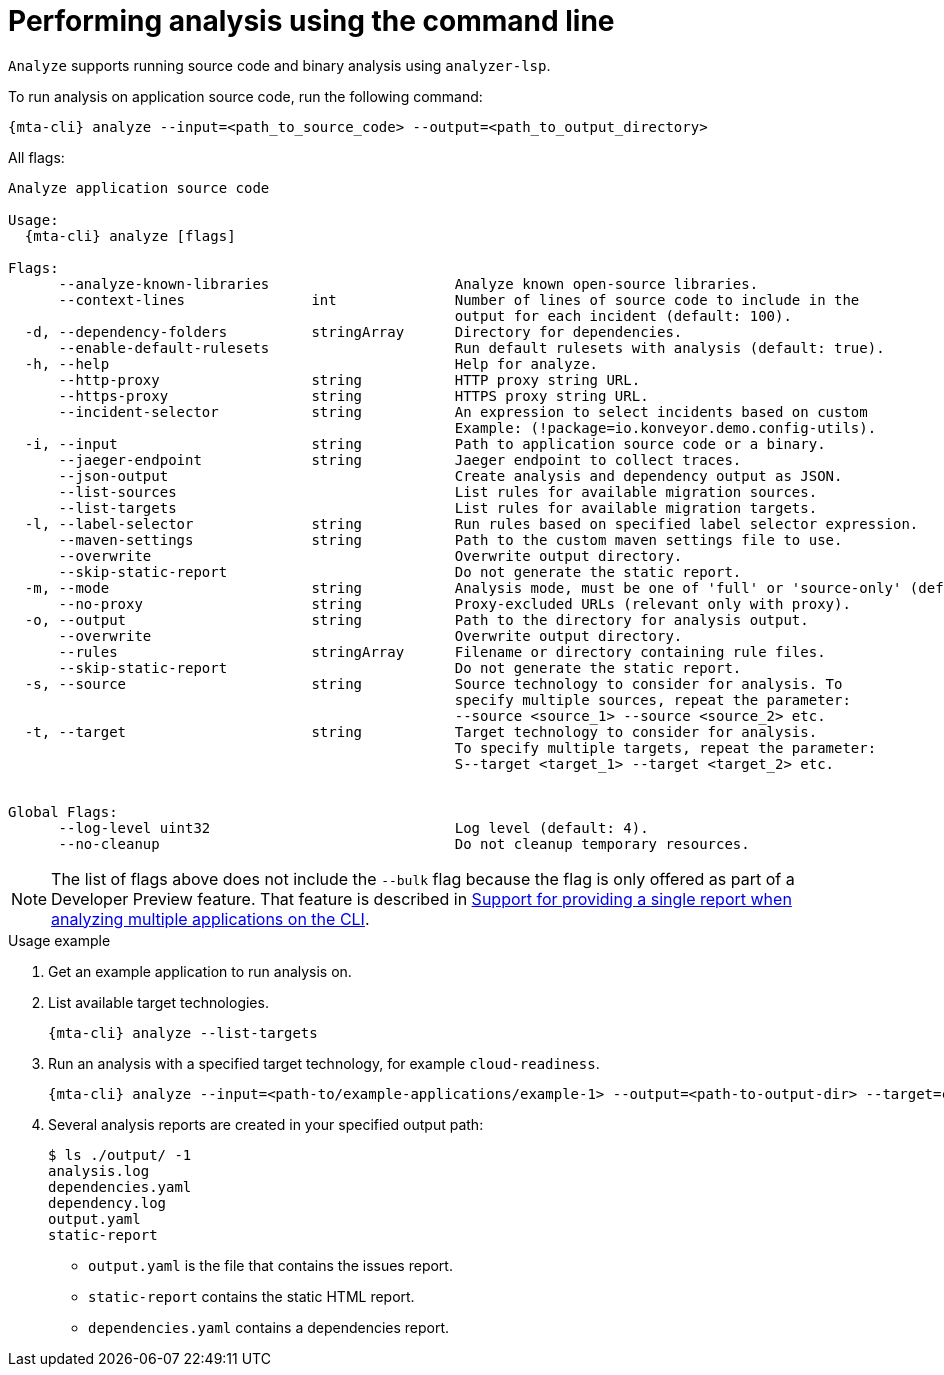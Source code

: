 // Module included in the following assemblies:
//
// * docs/cli-guide/master.adoc

:_mod-doc-content-type: CONCEPT
[id="mta-cli-analyze_{context}"]
= Performing analysis using the command line

`Analyze` supports running source code and binary analysis using `analyzer-lsp`.

.To run analysis on application source code, run the following command:

[source,terminal,subs="attributes+"]
----
{mta-cli} analyze --input=<path_to_source_code> --output=<path_to_output_directory>
----

All flags:

[source,terminal,subs="attributes+"]
----
Analyze application source code

Usage:
  {mta-cli} analyze [flags]

Flags:
      --analyze-known-libraries                      Analyze known open-source libraries.
      --context-lines               int              Number of lines of source code to include in the
                                                     output for each incident (default: 100).
  -d, --dependency-folders          stringArray      Directory for dependencies.
      --enable-default-rulesets                      Run default rulesets with analysis (default: true).
  -h, --help                                         Help for analyze.
      --http-proxy                  string           HTTP proxy string URL.
      --https-proxy                 string           HTTPS proxy string URL.
      --incident-selector           string           An expression to select incidents based on custom                                                  variables.
                                                     Example: (!package=io.konveyor.demo.config-utils).
  -i, --input                       string           Path to application source code or a binary.
      --jaeger-endpoint             string           Jaeger endpoint to collect traces.
      --json-output                                  Create analysis and dependency output as JSON.
      --list-sources                                 List rules for available migration sources.
      --list-targets                                 List rules for available migration targets.
  -l, --label-selector              string           Run rules based on specified label selector expression.
      --maven-settings              string           Path to the custom maven settings file to use.
      --overwrite                                    Overwrite output directory.
      --skip-static-report                           Do not generate the static report.
  -m, --mode                        string           Analysis mode, must be one of 'full' or 'source-only' (default: "full").
      --no-proxy                    string           Proxy-excluded URLs (relevant only with proxy).
  -o, --output                      string           Path to the directory for analysis output.
      --overwrite                                    Overwrite output directory.
      --rules                       stringArray      Filename or directory containing rule files.
      --skip-static-report                           Do not generate the static report.
  -s, --source                      string           Source technology to consider for analysis. To
                                                     specify multiple sources, repeat the parameter:
                                                     --source <source_1> --source <source_2> etc.
  -t, --target                      string           Target technology to consider for analysis.
                                                     To specify multiple targets, repeat the parameter:
                                                     S--target <target_1> --target <target_2> etc.


Global Flags:
      --log-level uint32                             Log level (default: 4).
      --no-cleanup                                   Do not cleanup temporary resources.
----


[NOTE]
====
The list of flags above does not include the `--bulk` flag because the flag is only offered as part of a Developer Preview feature. That feature is described in xref:mta-cli-run-multiple-apps_{context}[Support for providing a single report when analyzing multiple applications on the CLI].
====
.Usage example

. Get an example application to run analysis on.
. List available target technologies.
+
[source,terminal,subs="attributes+"]
----
{mta-cli} analyze --list-targets
----
. Run an analysis with a specified target technology, for example `cloud-readiness`.
+
[source,terminal,subs="attributes+"]
----
{mta-cli} analyze --input=<path-to/example-applications/example-1> --output=<path-to-output-dir> --target=cloud-readiness
----
. Several analysis reports are created in your specified output path:
+
[source,terminal,subs="attributes+"]

----
$ ls ./output/ -1
analysis.log
dependencies.yaml
dependency.log
output.yaml
static-report
----
+
* `output.yaml` is the file that contains the issues report.
* `static-report` contains the static HTML report.
* `dependencies.yaml` contains a dependencies report.
